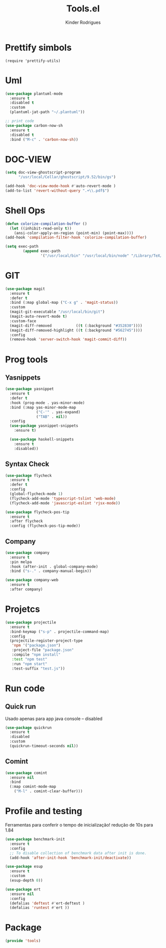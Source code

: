 #+title: Tools.el
#+author: Kinder Rodrigues
#+startup: overview
#+property: header-args :comments yes :results silent :tangle "../init-files-c/tools.el"
#+reveal_theme: night

* Prettify simbols
#+begin_src elisp :tangle no
(require 'prettify-utils)
#+end_src

* Uml
#+begin_src emacs-lisp
(use-package plantuml-mode
  :ensure t
  :disabled t
  :custom
  (plantuml-jat-path "~/.plantuml"))

;; print code
(use-package carbon-now-sh
  :ensure t
  :disabled t
  :bind ("M-c" . 'carbon-now-sh))

#+end_src

* DOC-VIEW
#+begin_src emacs-lisp
(setq doc-view-ghostscript-program
      "/usr/local/Cellar/ghostscript/9.52/bin/gs")

(add-hook 'doc-view-mode-hook #'auto-revert-mode )
(add-to-list 'revert-without-query ".+\\.pdf$")
#+end_src

* Shell Ops
#+begin_src emacs-lisp
(defun colorize-compilation-buffer ()
  (let ((inhibit-read-only t))
    (ansi-color-apply-on-region (point-min) (point-max))))
(add-hook 'compilation-filter-hook 'colorize-compilation-buffer)

(setq exec-path
        (append exec-path
                '("/usr/local/bin" "/usr/local/bin/node" "/Library/TeX/texbin")))

#+end_src

* GIT
#+begin_src emacs-lisp
(use-package magit
  :ensure t
  :defer t
  :bind (:map global-map ("C-x g" . 'magit-status))
  :custom
  (magit-git-executable "/usr/local/bin/git")
  (magit-auto-revert-mode t)
  :custom-face
  (magit-diff-removed           ((t (:background "#352830"))))
  (magit-diff-removed-highlight ((t (:background "#562745"))))
  :config
  (remove-hook 'server-switch-hook 'magit-commit-diff))

#+end_src

* Prog tools
** Yasnippets
#+begin_src emacs-lisp
(use-package yasnippet
  :ensure t
  :defer t
  :hook (prog-mode . yas-minor-mode)
  :bind (:map yas-minor-mode-map
              ("C-'" . yas-expand)
              ("TAB" . nil))
  :config
  (use-package yasnippet-snippets
    :ensure t)

  (use-package haskell-snippets
    :ensure t
    :disabled))

#+end_src
** Syntax Check
#+begin_src emacs-lisp
(use-package flycheck
  :ensure t
  :defer t
  :config
  (global-flycheck-mode 1)
  (flycheck-add-mode 'typescript-tslint 'web-mode)
  (flycheck-add-mode 'javascript-eslint 'rjsx-mode))

(use-package flycheck-pos-tip
  :ensure t
  :after flycheck
  :config (flycheck-pos-tip-mode))

#+end_src
** Company
#+begin_src emacs-lisp
(use-package company
  :ensure t
  :pin melpa
  :hook (after-init . global-company-mode)
  :bind ("s-." . company-manual-begin))

(use-package company-web
  :ensure t
  :after company)

#+end_src

* Projetcs
#+begin_src emacs-lisp
(use-package projectile
  :ensure t
  :bind-keymap ("s-p" . projectile-command-map)
  :config
  (projectile-register-project-type
   'npm '("package.json")
   :project-file "package.json"
   :compile "npm install"
   :test "npm test"
   :run "npm start"
   :test-suffix "test.js"))

#+end_src

* Run code
** Quick run
Usado apenas para app java console -- disabled
#+begin_src emacs-lisp
(use-package quickrun
  :ensure t
  :disabled
  :custom
  (quickrun-timeout-seconds nil))

#+end_src
** Comint
#+begin_src emacs-lisp
(use-package comint
  :ensure nil
  :bind
  (:map comint-mode-map
	("M-l" . comint-clear-buffer)))
#+end_src

* Profile and testing
Ferramentas para conferir o tempo de inicialização!
redução de 10s para 1.84
#+begin_src emacs-lisp :tangle no
(use-package benchmark-init
  :ensure t
  :config
  ;; To disable collection of benchmark data after init is done.
  (add-hook 'after-init-hook 'benchmark-init/deactivate))

(use-package esup
  :ensure t
  :custom
  (esup-depth 0))

#+end_src

#+begin_src emacs-lisp
(use-package ert
  :ensure nil
  :config
  (defalias 'deftest #'ert-deftest )
  (defalias 'runtest #'ert ))
#+end_src

* Package
#+begin_src emacs-lisp
(provide 'tools)
#+end_src
